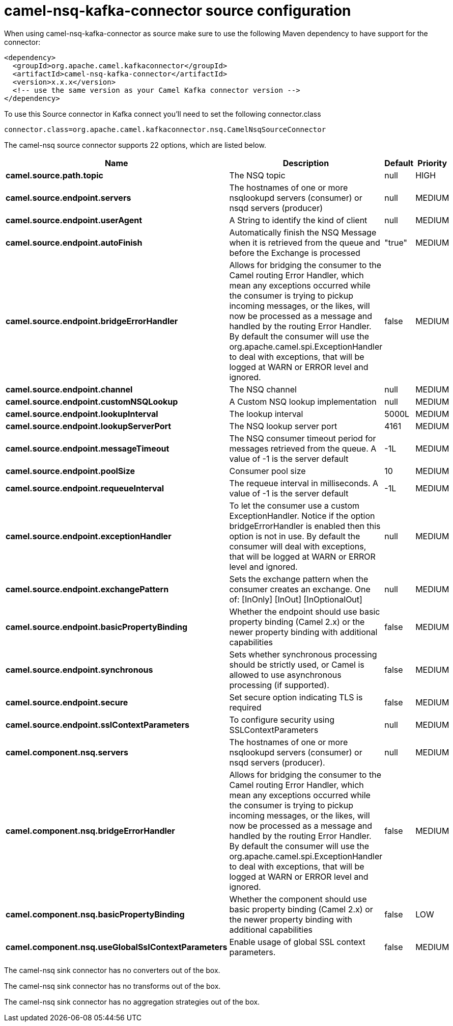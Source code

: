 // kafka-connector options: START
[[camel-nsq-kafka-connector-source]]
= camel-nsq-kafka-connector source configuration

When using camel-nsq-kafka-connector as source make sure to use the following Maven dependency to have support for the connector:

[source,xml]
----
<dependency>
  <groupId>org.apache.camel.kafkaconnector</groupId>
  <artifactId>camel-nsq-kafka-connector</artifactId>
  <version>x.x.x</version>
  <!-- use the same version as your Camel Kafka connector version -->
</dependency>
----

To use this Source connector in Kafka connect you'll need to set the following connector.class

[source,java]
----
connector.class=org.apache.camel.kafkaconnector.nsq.CamelNsqSourceConnector
----


The camel-nsq source connector supports 22 options, which are listed below.



[width="100%",cols="2,5,^1,2",options="header"]
|===
| Name | Description | Default | Priority
| *camel.source.path.topic* | The NSQ topic | null | HIGH
| *camel.source.endpoint.servers* | The hostnames of one or more nsqlookupd servers (consumer) or nsqd servers (producer) | null | MEDIUM
| *camel.source.endpoint.userAgent* | A String to identify the kind of client | null | MEDIUM
| *camel.source.endpoint.autoFinish* | Automatically finish the NSQ Message when it is retrieved from the queue and before the Exchange is processed | "true" | MEDIUM
| *camel.source.endpoint.bridgeErrorHandler* | Allows for bridging the consumer to the Camel routing Error Handler, which mean any exceptions occurred while the consumer is trying to pickup incoming messages, or the likes, will now be processed as a message and handled by the routing Error Handler. By default the consumer will use the org.apache.camel.spi.ExceptionHandler to deal with exceptions, that will be logged at WARN or ERROR level and ignored. | false | MEDIUM
| *camel.source.endpoint.channel* | The NSQ channel | null | MEDIUM
| *camel.source.endpoint.customNSQLookup* | A Custom NSQ lookup implementation | null | MEDIUM
| *camel.source.endpoint.lookupInterval* | The lookup interval | 5000L | MEDIUM
| *camel.source.endpoint.lookupServerPort* | The NSQ lookup server port | 4161 | MEDIUM
| *camel.source.endpoint.messageTimeout* | The NSQ consumer timeout period for messages retrieved from the queue. A value of -1 is the server default | -1L | MEDIUM
| *camel.source.endpoint.poolSize* | Consumer pool size | 10 | MEDIUM
| *camel.source.endpoint.requeueInterval* | The requeue interval in milliseconds. A value of -1 is the server default | -1L | MEDIUM
| *camel.source.endpoint.exceptionHandler* | To let the consumer use a custom ExceptionHandler. Notice if the option bridgeErrorHandler is enabled then this option is not in use. By default the consumer will deal with exceptions, that will be logged at WARN or ERROR level and ignored. | null | MEDIUM
| *camel.source.endpoint.exchangePattern* | Sets the exchange pattern when the consumer creates an exchange. One of: [InOnly] [InOut] [InOptionalOut] | null | MEDIUM
| *camel.source.endpoint.basicPropertyBinding* | Whether the endpoint should use basic property binding (Camel 2.x) or the newer property binding with additional capabilities | false | MEDIUM
| *camel.source.endpoint.synchronous* | Sets whether synchronous processing should be strictly used, or Camel is allowed to use asynchronous processing (if supported). | false | MEDIUM
| *camel.source.endpoint.secure* | Set secure option indicating TLS is required | false | MEDIUM
| *camel.source.endpoint.sslContextParameters* | To configure security using SSLContextParameters | null | MEDIUM
| *camel.component.nsq.servers* | The hostnames of one or more nsqlookupd servers (consumer) or nsqd servers (producer). | null | MEDIUM
| *camel.component.nsq.bridgeErrorHandler* | Allows for bridging the consumer to the Camel routing Error Handler, which mean any exceptions occurred while the consumer is trying to pickup incoming messages, or the likes, will now be processed as a message and handled by the routing Error Handler. By default the consumer will use the org.apache.camel.spi.ExceptionHandler to deal with exceptions, that will be logged at WARN or ERROR level and ignored. | false | MEDIUM
| *camel.component.nsq.basicPropertyBinding* | Whether the component should use basic property binding (Camel 2.x) or the newer property binding with additional capabilities | false | LOW
| *camel.component.nsq.useGlobalSslContextParameters* | Enable usage of global SSL context parameters. | false | MEDIUM
|===



The camel-nsq sink connector has no converters out of the box.





The camel-nsq sink connector has no transforms out of the box.





The camel-nsq sink connector has no aggregation strategies out of the box.
// kafka-connector options: END
